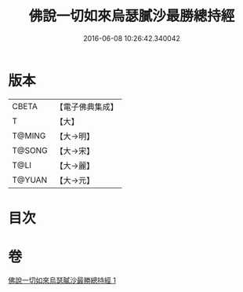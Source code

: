 #+TITLE: 佛說一切如來烏瑟膩沙最勝總持經 
#+DATE: 2016-06-08 10:26:42.340042

* 版本
 |     CBETA|【電子佛典集成】|
 |         T|【大】     |
 |    T@MING|【大→明】   |
 |    T@SONG|【大→宋】   |
 |      T@LI|【大→麗】   |
 |    T@YUAN|【大→元】   |

* 目次

* 卷
[[file:KR6j0163_001.txt][佛說一切如來烏瑟膩沙最勝總持經 1]]

